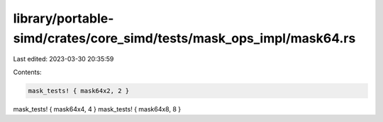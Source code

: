 library/portable-simd/crates/core_simd/tests/mask_ops_impl/mask64.rs
====================================================================

Last edited: 2023-03-30 20:35:59

Contents:

.. code-block:: rs

    mask_tests! { mask64x2, 2 }
mask_tests! { mask64x4, 4 }
mask_tests! { mask64x8, 8 }


